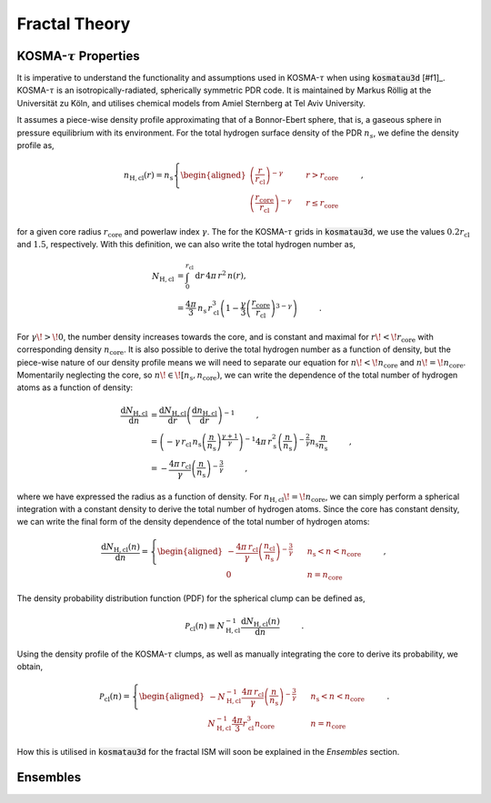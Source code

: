 **************
Fractal Theory
**************

KOSMA-:math:`\tau` Properties
=============================

It is imperative to understand the functionality and assumptions used in 
KOSMA-:math:`\tau` when using :code:`kosmatau3d` [#f1]_. 
KOSMA-:math:`\tau` is an isotropically-radiated, spherically symmetric PDR code.
It is maintained by Markus Röllig at the Universität zu Köln, and utilises 
chemical models from Amiel Sternberg at Tel Aviv University.

It assumes a piece-wise density profile approximating that of a Bonnor-Ebert 
sphere, that is, a gaseous sphere in pressure equilibrium with its environment.
For the total hydrogen surface density of the PDR :math:`n_s`, we define
the density profile as,

.. math::
   
   n_\mathrm{H, cl}(r) = n_\mathrm{s}
   \left\{
      \begin{aligned}
         \left( \frac{r}{r_\mathrm{cl}} \right)^{-\gamma} 
         & \hspace{0.5cm} & r > r_\mathrm{core} \\
         \left( \frac{r_\mathrm{core}}{r_\mathrm{cl}} \right)^{-\gamma} 
         & \hspace{0.5cm} & r \leq r_\mathrm{core}
      \end{aligned}
   \right. \hspace{1cm} ,

for a given core radius :math:`r_\mathrm{core}` and powerlaw index 
:math:`\gamma`.
The for the KOSMA-:math:`\tau` grids in :code:`kosmatau3d`, we use the values
:math:`0.2 r_\mathrm{cl}` and :math:`1.5`, respectively.
With this definition, we can also write the total hydrogen number as,

.. math::
   N_\mathrm{H, cl} &= \int_0^{r_\mathrm{cl}} \mathrm{d}r\, 4 \pi\, r^2\, n(r), \\
   &= \frac{4 \pi}{3}\, n_\mathrm{s}\, r_\mathrm{cl}^3 \left( 1 - \frac{\gamma}{3} \left( 
   \frac{r_\mathrm{core}}{r_\mathrm{cl}} \right)^{3-\gamma} \right)
   \hspace{1cm} .

For :math:`\gamma\! >\! 0`, the number density increases towards the core, 
and is constant and maximal for :math:`r\! <\! r_\mathrm{core}` with 
corresponding density :math:`n_\mathrm{core}`.
It is also possible to derive the total hydrogen number as a function of 
density, but the piece-wise nature of our density profile means we will need
to separate our equation for :math:`n\! <\! n_\mathrm{core}` and 
:math:`n\! =\! n_\mathrm{core}`.
Momentarily neglecting the core, so 
:math:`n\! \in\! \left[ n_\mathrm{s}, n_\mathrm{core} \right)`, we can write 
the dependence of the total number of hydrogen atoms as a function of density:

.. math::
   \frac{\mathrm{d}N_\mathrm{H, cl}}{\mathrm{d}n} &= 
   \frac{\mathrm{d}N_\mathrm{H, cl}}{\mathrm{d}r}
   \left( \frac{\mathrm{d}n_\mathrm{H, cl}}{\mathrm{d}r} \right)^{-1} 
   \hspace{1cm} , \\
   &= \left( -\gamma\, r_\mathrm{cl}\, n_\mathrm{s} 
   \left( \frac{n}{n_\mathrm{s}} \right)^{\frac{\gamma + 1}{\gamma}} \right)^{-1} 
   4\pi\, r_\mathrm{s}^2 \left( \frac{n}{n_\mathrm{s}} \right)^{- \frac{2}{\gamma}} 
   n_\mathrm{s} \frac{n}{n_\mathrm{s}} \hspace{1cm} , \\
   &= - \frac{4\pi\, r_\mathrm{cl}}{\gamma} 
   \left( \frac{n}{n_\mathrm{s}} \right)^{-\frac{3}{\gamma}} \hspace{1cm} ,

where we have expressed the radius as a function of density. 
For :math:`n_\mathrm{H, cl}\! =\! n_\mathrm{core}`, we can simply perform a 
spherical integration with a constant density to derive the total number of 
hydrogen atoms. 
Since the core has constant density, we can write the final form of the density
dependence of the total number of hydrogen atoms:

.. math::
   \frac{\mathrm{d}N_\mathrm{H, cl} (n)}{\mathrm{d}n} = 
   \left\{
      \begin{aligned}
         - \frac{4\pi\, r_\mathrm{cl}}{\gamma} 
         \left( \frac{n_\mathrm{cl}}{n_\mathrm{s}} \right)^{-\frac{3}{\gamma}} 
         & \hspace{0.5cm} & n_\mathrm{s} < n < n_\mathrm{core} \\
         0 & \hspace{0.5cm} & n = n_\mathrm{core}
      \end{aligned}
   \right. \hspace{1cm} ,

The density probability distribution function (PDF) for the spherical clump 
can be defined as,

.. math::
   \mathcal{P}_\mathrm{cl}(n) \equiv N_\mathrm{H, cl}^{-1} 
   \frac{\mathrm{d}N_\mathrm{H, cl} (n)}{\mathrm{d}n} 
   \hspace{1cm} .

Using the density profile of the KOSMA-:math:`\tau` clumps, as well as manually 
integrating the core to derive its probability, we obtain,

.. math::
   \mathcal{P}_\mathrm{cl}(n) = 
   \left\{
      \begin{aligned}
         - N_\mathrm{H, cl}^{-1} \frac{4\pi\, r_\mathrm{cl}}{\gamma} 
         \left( \frac{n}{n_\mathrm{s}} \right)^{-\frac{3}{\gamma}} 
         & \hspace{0.5cm} & n_\mathrm{s} < n < n_\mathrm{core} \\
         N_\mathrm{H, cl}^{-1} \frac{4\pi}{3} r_\mathrm{cl}^3 n_\mathrm{core} 
         & \hspace{0.5cm} & n = n_\mathrm{core}
      \end{aligned}
   \right. \hspace{1cm} .

How this is utilised in :code:`kosmatau3d` for the fractal ISM will soon be 
explained in the *Ensembles* section.

Ensembles
=========